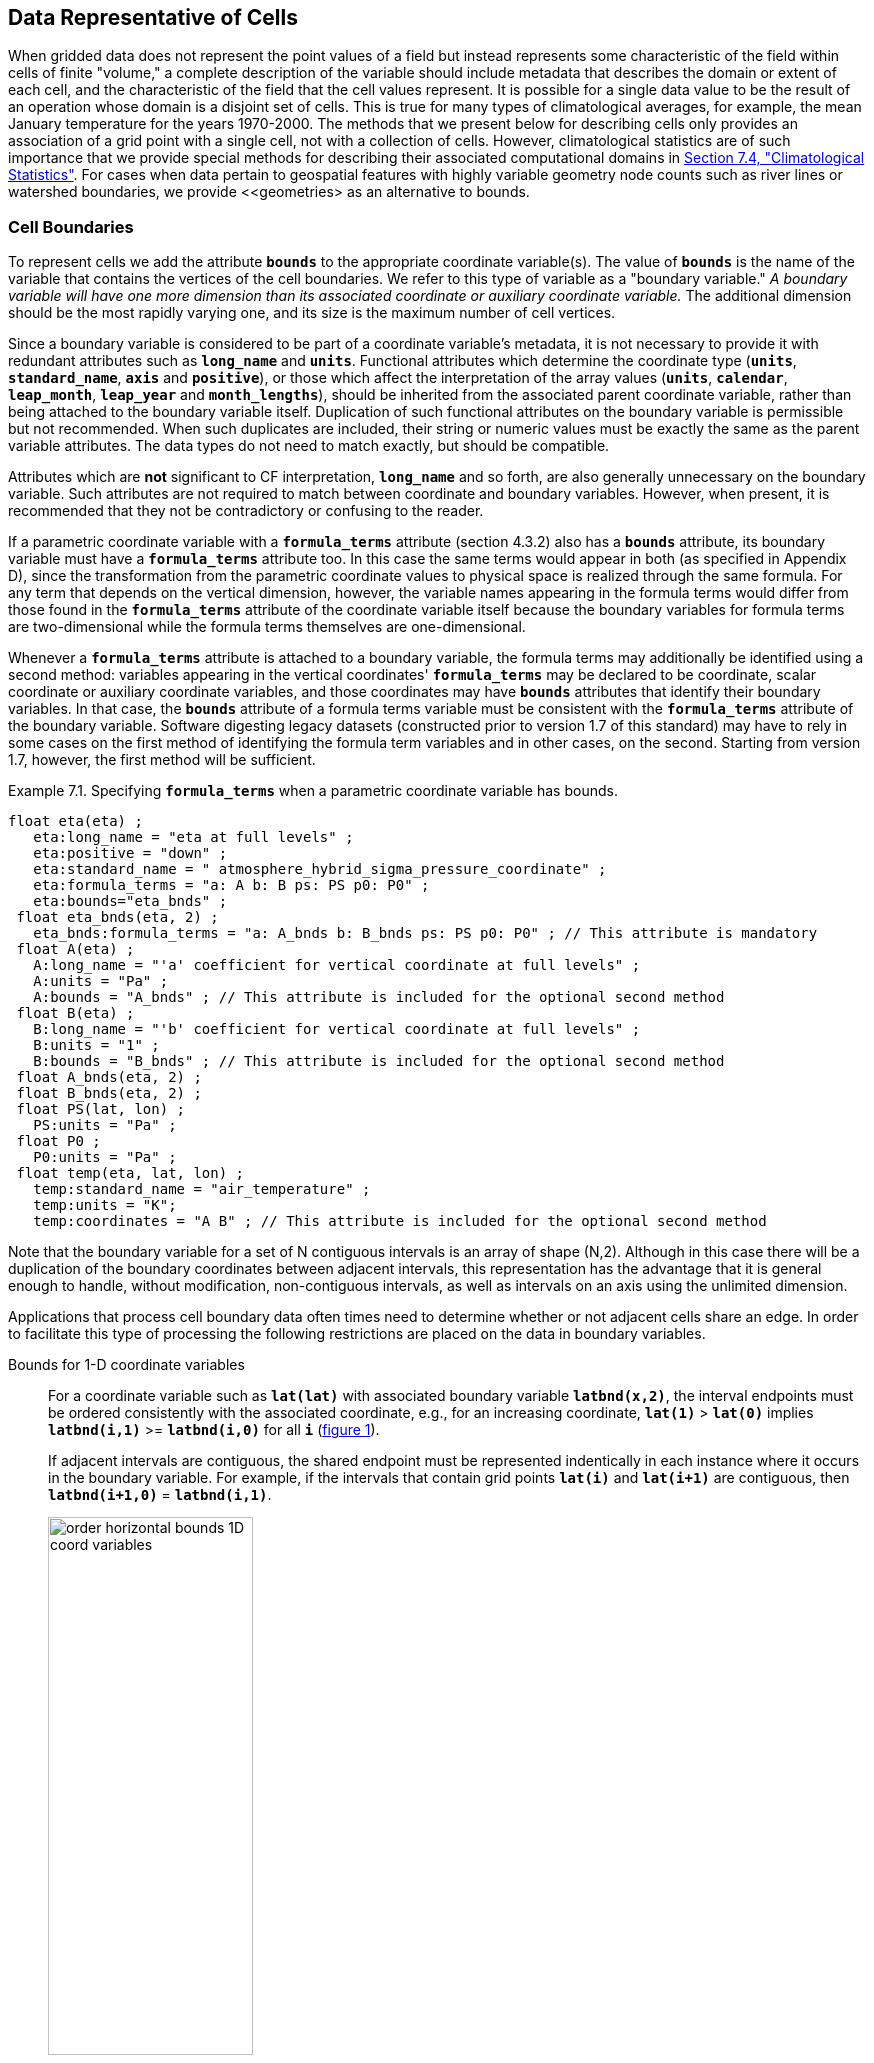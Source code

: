 ﻿
==  Data Representative of Cells 

When gridded data does not represent the point values of a field but instead represents some characteristic of the field within cells of finite "volume," a complete description of the variable should include metadata that describes the domain or extent of each cell, and the characteristic of the field that the cell values represent. It is possible for a single data value to be the result of an operation whose domain is a disjoint set of cells. This is true for many types of climatological averages, for example, the mean January temperature for the years 1970-2000. The methods that we present below for describing cells only provides an association of a grid point with a single cell, not with a collection of cells. However, climatological statistics are of such importance that we provide special methods for describing their associated computational domains in <<climatological-statistics>>.  For cases when data pertain to geospatial features with highly variable geometry node counts such as river lines or watershed boundaries, we provide <<geometries> as an alternative to bounds.




[[cell-boundaries, Section 7.1, "Cell Boundaries"]]
=== Cell Boundaries

To represent cells we add the attribute **`bounds`** to the appropriate coordinate variable(s). The value of **`bounds`** is the name of the variable that contains the vertices of the cell boundaries. We refer to this type of variable as a "boundary variable." __A boundary variable will have one more dimension than its associated coordinate or auxiliary coordinate variable.__ The additional dimension should be the most rapidly varying one, and its size is the maximum number of cell vertices.

Since a boundary variable is considered to be part of a coordinate variable's metadata, it is not necessary to provide it with redundant attributes such as **`long_name`** and **`units`**.  Functional attributes which determine the coordinate type (**`units`**, **`standard_name`**, **`axis`** and **`positive`**), or those which affect the interpretation of the array values (**`units`**, **`calendar`**, **`leap_month`**, **`leap_year`** and **`month_lengths`**), should be inherited from the associated parent coordinate variable, rather than being attached to the boundary variable itself.  Duplication of such functional attributes on the boundary variable is permissible but not recommended.  When such duplicates are included, their string or numeric values must be exactly the same as the parent variable attributes.  The data types do not need to match exactly, but should be compatible.

Attributes which are **not** significant to CF interpretation, **`long_name`** and so forth, are also generally unnecessary on the boundary variable.  Such attributes are not required to match between coordinate and boundary variables.  However, when present, it is recommended that they not be contradictory or confusing to the reader.

If a parametric coordinate variable with a **`formula_terms`** attribute (section 4.3.2) also has a **`bounds`** attribute, its boundary variable must have a **`formula_terms`** attribute too. In this case the same terms would appear in both (as specified in Appendix D), since the transformation from the parametric coordinate values to physical space is realized through the same formula. For any term that depends on the vertical dimension, however, the variable names appearing in the formula terms would differ from those found in the **`formula_terms`** attribute of the coordinate variable itself because the boundary variables for formula terms are two-dimensional while the formula terms themselves are one-dimensional.

Whenever a **`formula_terms`** attribute is attached to a boundary variable, the formula terms may additionally be identified using a second method: variables appearing in the vertical coordinates' **`formula_terms`** may be declared to be coordinate, scalar coordinate or auxiliary coordinate variables, and those coordinates may have **`bounds`** attributes that identify their boundary variables. In that case, the **`bounds`** attribute of a formula terms variable must be consistent with the **`formula_terms`** attribute of the boundary variable. Software digesting legacy datasets (constructed prior to version 1.7 of this standard) may have to rely in some cases on the first method of identifying the formula term variables and in other cases, on the second. Starting from version 1.7, however, the first method will be sufficient.

[[specifying-formula_terms-ex]]
[caption="Example 7.1. "]
.Specifying **`formula_terms`** when a parametric coordinate variable has bounds.
====
----
float eta(eta) ;
   eta:long_name = "eta at full levels" ;
   eta:positive = "down" ;
   eta:standard_name = " atmosphere_hybrid_sigma_pressure_coordinate" ;
   eta:formula_terms = "a: A b: B ps: PS p0: P0" ;
   eta:bounds="eta_bnds" ;
 float eta_bnds(eta, 2) ;
   eta_bnds:formula_terms = "a: A_bnds b: B_bnds ps: PS p0: P0" ; // This attribute is mandatory
 float A(eta) ;
   A:long_name = "'a' coefficient for vertical coordinate at full levels" ;
   A:units = "Pa" ;
   A:bounds = "A_bnds" ; // This attribute is included for the optional second method
 float B(eta) ;
   B:long_name = "'b' coefficient for vertical coordinate at full levels" ;
   B:units = "1" ;
   B:bounds = "B_bnds" ; // This attribute is included for the optional second method
 float A_bnds(eta, 2) ;
 float B_bnds(eta, 2) ;
 float PS(lat, lon) ;
   PS:units = "Pa" ;
 float P0 ;
   P0:units = "Pa" ;
 float temp(eta, lat, lon) ;
   temp:standard_name = "air_temperature" ;
   temp:units = "K";
   temp:coordinates = "A B" ; // This attribute is included for the optional second method
----
====


Note that the boundary variable for a set of N contiguous intervals is an array of shape (N,2). Although in this case there will be a duplication of the boundary coordinates between adjacent intervals, this representation has the advantage that it is general enough to handle, without modification, non-contiguous intervals, as well as intervals on an axis using the unlimited dimension.

Applications that process cell boundary data often times need to determine whether or not adjacent cells share an edge. In order to facilitate this type of processing the following restrictions are placed on the data in boundary variables.

Bounds for 1-D coordinate variables:: For a coordinate variable such as **`lat(lat)`** with associated boundary variable **`latbnd(x,2)`**, the interval endpoints must be ordered consistently with the associated coordinate, e.g., for an increasing coordinate, **`lat(1)`** &gt; **`lat(0)`** implies **`latbnd(i,1)`** &gt;= **`latbnd(i,0)`** for all **`i`** (<<img-bnd_1d_coords>>).
+
If adjacent intervals are contiguous, the shared endpoint must be represented indentically in each instance where it occurs in the boundary variable. For example, if the intervals that contain grid points **`lat(i)`** and **`lat(i+1)`** are contiguous, then **`latbnd(i+1,0)`** = **`latbnd(i,1)`**.
+
[[img-bnd_1d_coords, figure 1]]
[.text-center]
.Order of **`lonbnd(i,0)`** and **`lonbnd(i,1)`** as well as of **`latbnd(i,0)`** and **`latbnd(i,1)`** in the case of one-dimensional horizontal coordinate axes. Tuples **`(lon(i),lat(j))`** represent grid cell centers. The four grid cell vertices are given by **`(lonbnd(i,0),latbnd(j,0))`**, **`(lonbnd(i,1),latbnd(j,0))`**, **`(lonbnd(i,1),latbnd(j,1))`** and **`(lonbnd(i,0),latbnd(j,1))`**.
image::images/order_horizontal_bounds__1D_coord_variables.png[,50%,pdfwidth=50vw,align="center"]

Bounds for 2-D coordinate variables with 4-sided cells:: In the case where the horizontal grid is described by two-dimensional auxiliary coordinate variables in latitude **`lat(n,m)`** and longitude **`lon(n,m)`**, and the associated cells are four-sided, then the boundary variables are given in the form **`latbnd(n,m,4)`** and **`lonbnd(n,m,4)`**, where the trailing index runs over the four vertices of the cells. Let us call the side of cell **`(j,i)`** facing cell **`(j,i-1)`** the "**`i-1`**" side, the side facing cell **`(j,i+1)`** the "**`i+1`**" side, and similarly for "**`j-1`**" and "**`j+1`**". Then we can refer to the vertex formed by sides **`i-1`** and **`j-1`** as **`(j-1,i-1)`**. With this notation, the four vertices are indexed as follows: **`0=(j-1,i-1)`**, **`1=(j-1,i+1)`**, **`2=(j+1,i+1)`**, **`3=(j+1,i-1)`**.
+
[[img-bnd_2d_coords, figure 2]]
[.text-center]
.Order of **`lonbnd(j,i,0)`** to **`lonbnd(j,i,3)`** and of **`latbnd(j,i,0)`** and **`latbnd(j,i,3)`** in the case of two-dimensional horizontal coordinate axes. Tuples **`(lon(j,i),lat(j,i))`** represent grid cell centers and tuples **`(lonbnd(j,i,n),latbnd(j,i,n))`** represent the grid cell vertices.
image::images/order_horizontal_bounds__2D_coord_variables.png[,50%,pdfwidth=50vw,align="center"]
+
If i-j-upward is a right-handed coordinate system (like lon-lat-upward), this ordering means the vertices will be traversed anticlockwise on the lon-lat surface seen from above (<<img-bnd_2d_coords>>). If i-j-upward is left-handed, they will be traversed clockwise on the lon-lat surface.
+
The bounds can be used to decide whether cells are contiguous via the following relationships. In these equations the variable **`bnd`** is used generically to represent either the latitude or longitude boundary variable. 
----

For 0 < j < n and 0 < i < m,
	If cells (j,i) and (j,i+1) are contiguous, then
		bnd(j,i,1)=bnd(j,i+1,0) 
		bnd(j,i,2)=bnd(j,i+1,3)
	If cells (j,i) and (j+1,i) are contiguous, then	
		bnd(j,i,3)=bnd(j+1,i,0) and bnd(j,i,2)=bnd(j+1,i,1)
							
----
 

Bounds for multi-dimensional coordinate variables with p-sided cells:: In all other cases, the bounds should be dimensioned **`(...,n,p)`**, where **`(...,n)`** are the dimensions of the auxiliary coordinate variables, and **`p`** the number of vertices of the cells. The vertices must be traversed anticlockwise in the lon-lat plane as viewed from above. The starting vertex is not specified.


[[cells-on-a-latitude-axis-ex]]
[caption="Example 7.2. "]
.Cells on a latitude axis
====
----
dimensions:
  lat = 64;
  nv = 2;    // number of vertices
variables:
  float lat(lat);
    lat:long_name = "latitude";
    lat:units = "degrees_north";
    lat:bounds = "lat_bnds";
  float lat_bnds(lat,nv);
----
The boundary variable `lat_bnds` associates a latitude gridpoint `i` with the interval whose boundaries are `lat_bnds(i,0)` and `lat_bnds(i,1)`. The gridpoint location, `lat(i)`, should be contained within this interval.
====


For rectangular grids, two-dimensional cells can be expressed as Cartesian products of one-dimensional cells of the type in the preceding example. However for non-rectangular grids a "rectangular" cell will in general require specifying all four vertices for each cell.

[[cells-in-a-non-rectangular-grid-ex]]
[caption="Example 7.3. "]
.Cells in a non-rectangular grid
====
----
dimensions:
  imax = 128;
  jmax = 64;
  nv = 4;
variables:
  float lat(jmax,imax);
    lat:long_name = "latitude";
    lat:units = "degrees_north";
    lat:bounds = "lat_bnds";
  float lon(jmax,imax);
    lon:long_name = "longitude";
    lon:units = "degrees_east";
    lon:bounds = "lon_bnds";
  float lat_bnds(jmax,imax,nv);
  float lon_bnds(jmax,imax,nv);
----
The boundary variables `lat_bnds` and `lon_bnds` associate a gridpoint `(j,i)` with the cell determined by the vertices `(lat_bnds(j,i,n),lon_bnds(j,i,n))`, `n=0,..,3`. The gridpoint location, `(lat(j,i),lon(j,i))`, should be contained within this region.
====

 




[[cell-measures, Section 7.2, "Cell Measures"]]
=== Cell Measures

For some calculations, information is needed about the size, shape or location of the cells that cannot be deduced from the coordinates and bounds without special knowledge that a generic application cannot be expected to have. For instance, in computing the mean of several cell values, it is often appropriate to "weight" the values by area. When computing an area-mean each grid cell value is multiplied by the grid-cell area before summing, and then the sum is divided by the sum of the grid-cell areas. Area weights may also be needed to map data from one grid to another in such a way as to preserve the area mean of the field. The preservation of area-mean values while regridding may be essential, for example, when calculating surface heat fluxes in an atmospheric model with a grid that differs from the ocean model grid to which it is coupled.

In many cases the areas can be calculated from the cell bounds, but there are exceptions. Consider, for example, a spherical geodesic grid composed of contiguous, roughly hexagonal cells. The vertices of the cells can be stored in the variable identified by the **`bounds`** attribute, but the cell perimeter is not uniquely defined by its vertices (because the vertices could, for example, be connected by straight lines, or, on a sphere, by lines following a great circle, or, in general, in some other way). Thus, given the cell vertices alone, it is generally impossible to calculate the area of a grid cell. This is why it may be necessary to store the grid-cell areas in addition to the cell vertices.

In other cases, the grid cell-volume might be needed and might not be easily calculated from the coordinate information. In ocean models, for example, it is not uncommon to find "partial" grid cells at the bottom of the ocean. In this case, rather than (or in addition to) indicating grid cell area, it may be necessary to indicate volume.

To indicate extra information about the spatial properties of a variable's grid cells, a **`cell_measures`** attribute may be defined for a variable. This is a string attribute comprising a list of blank-separated pairs of words of the form "**`measure: name`**". For the moment, "**`area`**" and "**`volume`**" are the only defined measures, but others may be supported in future. The "name" is the name of the variable containing the measure values, which we refer to as a "measure variable". The dimensions of the measure variable should be the same as or a subset of the dimensions of the variable to which they are related, but their order is not restricted. In the case of area, for example, the field itself might be a function of longitude, latitude, and time, but the variable containing the area values would only include longitude and latitude dimensions (and the dimension order could be reversed, although this is not recommended). The variable must have a **`units`** attribute and may have other attributes such as a **`standard_name`**.

For rectangular longitude-latitude grids, the area of grid cells can be calculated from the bounds: the area of a cell is proportional to the product of the difference in the longitude bounds of the cell and the difference between the sine of each latitude bound of the cell. In this case supplying grid-cell areas via the **`cell_measures`** attribute is unnecessary because it may be assumed that applications can perform this calculation, using their own value for the radius of the Earth.

A variable referenced by **`cell_measures`** is not required to be present in the file containing the data variable. If the **`cell_measures`** variable is located in another file (an "external file"), rather than in the file where it is referenced, it must be listed in the **`external_variables`** attribute of the referencing file (Section 2.6.3). 

[[cell-areas-for-a-spherical-geodesic-grid]]
[caption="Example 7.4. "]
.Cell areas for a spherical geodesic grid
====
----
dimensions:
  cell = 2562 ;  // number of grid cells
  time = 12 ;
  nv = 6 ;       // maximum number of cell vertices 
variables:
  float PS(time,cell) ;
    PS:units = "Pa" ;
    PS:coordinates = "lon lat" ;
    PS:cell_measures = "area: cell_area" ;
  float lon(cell) ;
    lon:long_name = "longitude" ;
    lon:units = "degrees_east" ;
    lon:bounds="lon_vertices" ;
  float lat(cell) ;
    lat:long_name = "latitude" ;
    lat:units = "degrees_north" ;
    lat:bounds="lat_vertices" ;
  float time(time) ;
    time:long_name = "time" ;
    time:units = "days since 1979-01-01 0:0:0" ;
  float cell_area(cell) ;
    cell_area:long_name = "area of grid cell" ;
    cell_area:standard_name="cell_area";
    cell_area:units = "m2"
  float lon_vertices(cell,nv) ;
  float lat_vertices(cell,nv) ;
----
====


[[cell-methods, Section 7.3, "Cell Methods"]]
=== Cell Methods

To describe the characteristic of a field that is represented by cell values, we define the **`cell_methods`** attribute of the variable. This is a string attribute comprising a list of blank-separated words of the form "__name: method__". Each "__name: method__" pair indicates that for an axis identified by __name__, the cell values representing the field have been determined or derived by the specified __method__. For example, if data values have been generated by computing time means, then this could be indicated with **`cell_methods="t: mean"`**, assuming here that the name of the time dimension variable is "t".  

In the specification of this attribute, __name__ can be a dimension of
the variable, a scalar coordinate variable, a valid standard name, or
the word "**`area`**".  (See <<cell-methods-no-coordinates>> concerning
the use of standard names in cell_methods.) The values of __method__
should be selected from the list in <<appendix-cell-methods>>, which
includes `point`, `sum`, `mean`, among others.  Case is not
significant in the method name. Some methods (e.g., `variance` ) imply a
change of units of the variable, as is indicated in
<<appendix-cell-methods>>.

It must be remembered that the method applies only to the axis designated in **`cell_methods`** by __name__, and different methods may apply to other axes. If, for instance, a precipitation value in a longitude-latitude cell is given the method **`maximum`** for these axes, it means that it is the maximum within these spatial cells, and does not imply that it is also the maximum in time. Furthermore, it should be noted that if any __method__ other than "**`point`**" is specified for a given axis, then **`bounds`** should also be provided for that axis (except for the relatively rare exceptions described in <<cell-methods-no-coordinates>>).

The default interpretation for variables that do not have the **`cell_methods`** attribute specified depends on whether the quantity is extensive (which depends on the size of the cell) or intensive (which does not). Suppose, for example, the quantities "accumulated precipitation" and "precipitation rate" each have a time axis. A variable representing accumulated precipitation is extensive in time because it depends on the length of the time interval over which it is accumulated. For correct interpretation, it therefore requires a time interval to be completely specified via a boundary variable (i.e., via a **`bounds`** attribute for the time axis). In this case the default interpretation is that the cell method is a sum over the specified time interval. This can be (optionally) indicated explicitly by setting the cell method to **`sum`**. A precipitation rate on the other hand is intensive in time and could equally well represent either an instantaneous value or a mean value over the time interval specified by the cell. In this case the default interpretation for the quantity would be "instantaneous" (which, optionally, can be indicated explicitly by setting the cell method to **`point`**). More often, however, cell values for intensive quantities are means, and this should be indicated explicitly by setting the cell method to **`mean`** and specifying the cell bounds.

Because the default interpretation for an intensive quantity differs
from that of an extensive quantity and because this distinction may not
be understood by some users of the data, it is recommended that every
data variable include for each of its dimensions and each of its scalar
coordinate variables the **`cell_methods`** information of interest
(unless this information would not be meaningful). It is especially
recommended that **`cell_methods`** be explicitly specified for each
spatio-temporal dimension and each spatio-temporal scalar coordinate
variable.

[[methods-applied-to-a-timeseries-ex]]
[caption="Example 7.5. "]
.Methods applied to a timeseries 
====
Consider 12-hourly timeseries of pressure, temperature and precipitation from a number of stations, where pressure is measured instantaneously, maximum temperature for the preceding 12 hours is recorded, and precipitation is accumulated in a rain gauge. For a period of 48 hours from 6 a.m. on 19 April 1998, the data is structured as follows: 
----
dimensions:
  time = UNLIMITED; // (5 currently)
  station = 10;
  nv = 2;
variables:
  float pressure(time,station);
    pressure:long_name = "pressure";
    pressure:units = "kPa";
    pressure:cell_methods = "time: point";
  float maxtemp(time,station);
    maxtemp:long_name = "temperature";
    maxtemp:units = "K";
    maxtemp:cell_methods = "time: maximum";
  float ppn(time,station);
    ppn:long_name = "depth of water-equivalent precipitation";
    ppn:units = "mm";
    ppn:cell_methods = "time: sum";
  double time(time);
    time:long_name = "time";
    time:units = "h since 1998-4-19 6:0:0";
    time:bounds = "time_bnds";
  double time_bnds(time,nv);
data:
  time = 0., 12., 24., 36., 48.;
  time_bnds = -12.,0., 0.,12., 12.,24., 24.,36., 36.,48.; 
----
Note that in this example the time axis values coincide with the end of each interval. It is sometimes desirable, however, to use the midpoint of intervals as coordinate values for variables that are representative of an interval. An application may simply obtain the midpoint values by making use of the boundary data in `time_bnds`.
====

 




[[statistics-more-than-one-axis]]
==== Statistics for more than one axis

If more than one cell method is to be indicated, they should be arranged in the order they were applied. The left-most operation is assumed to have been applied first. Suppose, for example, that within each grid cell a quantity varies in both longitude and time and that these dimensions are named "lon" and "time", respectively. Then values representing the time-average of the zonal maximum are labeled **`cell_methods="lon: maximum time: mean"`** (i.e. find the largest value at each instant of time over all longitudes, then average these maxima over time); values of the zonal maximum of time-averages are labeled **`cell_methods="time: mean lon: maximum"`**. If the methods could have been applied in any order without affecting the outcome, they may be put in any order in the **`cell_methods`** attribute.

If a data value is representative of variation over a combination of axes, a single method should be prefixed by the names of all the dimensions involved (listed in any order, since in this case the order must be immaterial). Dimensions should be grouped in this way only if there is an essential difference from treating the dimensions individually. For instance, the standard deviation of topographic height within a longitude-latitude gridbox could   have **`cell_methods="lat: lon: standard_deviation"`**. (Note also, that in accordance with the recommendation of the following paragraph, this could be equivalently and preferably indicated by **`cell_methods="area: standard_deviation"`**.) This is not the same as **`cell_methods="lon: standard_deviation lat: standard_deviation"`**, which would mean finding the standard deviation along each parallel of latitude within the zonal extent of the gridbox, and then the standard deviation of these values over latitude.

To indicate variation over horizontal area, it is recommended that
instead of specifying the combination of horizontal dimensions, the
special string "**`area`**" be used.  The common case of an area-mean
can thus be indicated by **`cell_methods="area: mean"`** (rather than,
for example, "**`lon: lat: mean`**").  The horizontal coordinate
variables to which "**`area`**" refers are in this case not explicitly
indicated in **`cell_methods`** but can be identified, if necessary,
from attributes attached to the coordinate variables, scalar coordinate
variables, or auxiliary coordinate variables, as described in
<<coordinate-types>>.


[[recording-spacing-original-data]]
==== Recording the spacing of the original data and other information

To indicate more precisely how the cell method was applied, extra information may be included in parentheses () after the identification of the method. This information includes standardized and non-standardized parts. Currently the only standardized information is to provide the typical interval between the original data values to which the method was applied, in the situation where the present data values are statistically representative of original data values which had a finer spacing. The syntax is (**`interval`**: __value unit__), where __value__ is a numerical value and __unit__ is a string that can be recognized by UNIDATA's Udunits package <<UDUNITS>>. The __unit__ will usually be dimensionally equivalent to the unit of the corresponding dimension, but this is not required (which allows, for example, the interval for a standard deviation calculated from points evenly spaced in distance along a parallel to be reported in units of length even if the zonal coordinate of the cells is given in degrees). Recording the original interval is particularly important for standard deviations. For example, the standard deviation of daily values could be indicated by **`cell_methods="time: standard_deviation (interval: 1 day)"`** and of annual values by **`cell_methods="time: standard_deviation (interval: 1 year)"`**.

If the cell method applies to a combination of axes, they may have a common original interval e.g. **`cell_methods="lat: lon: standard_deviation (interval: 10 km)"`**. Alternatively, they may have separate intervals, which are matched to the names of axes by position e.g. **`cell_methods="lat: lon: standard_deviation (interval: 0.1 degree_N interval: 0.2 degree_E)"`**, in which 0.1 degree applies to latitude and 0.2 degree to longitude.

If there is both standardized and non-standardized information, the non-standardized follows the standardized information and the keyword **`comment:`**. If there is no standardized information, the keyword **`comment:`** should be omitted. For instance, an area-weighted mean over latitude could be indicated as **`lat: mean (area-weighted)`** or **`lat: mean (interval: 1 degree_north comment: area-weighted)`**.

A dimension of size one may be the result of "collapsing" an axis by some statistical operation, for instance by calculating a variance from time series data. We strongly recommend that dimensions of size one be retained (or scalar coordinate variables be defined) to enable documentation of the method (through the **`cell_methods`** attribute) and its domain (through the **`bounds`** attribute).

[[surface-air-temperature-variance-ex]]
[caption="Example 7.6. "]
.Surface air temperature variance
====
The variance of the diurnal cycle on 1 January 1990 has been calculated from hourly instantaneous surface air temperature measurements. The time dimension of size one has been retained. 
----
dimensions:
  lat=90;
  lon=180;
  time=1;
  nv=2;
variables:
  float TS_var(time,lat,lon);
    TS_var:long_name="surface air temperature variance"
    TS_var:units="K2";
    TS_var:cell_methods="time: variance (interval: 1 hr comment: sampled instantaneously)";
  float time(time);
    time:units="days since 1990-01-01 00:00:00";
    time:bounds="time_bnds";
  float time_bnds(time,nv);
data:
  time=.5;
  time_bnds=0.,1.;
----
Notice that a parenthesized comment in the `cell_methods` attribute provides the nature of the samples used to calculate the variance.
====

 




[[statistics-applying-portions]]
==== Statistics applying to portions of cells

By default, the statistical method indicated by **`cell_methods`** is assumed to have been evaluated over the entire horizontal area of the cell. Sometimes, however, it is useful to limit consideration to only a portion of a cell (e.g. a mean over the sea-ice area). To indicate this, one of two conventions may be used.

The first convention is a method that can be used for the common case of a single area-type. In this case, the **`cell_methods`** attribute may include a string of the form "__name: method__  **`where`**  __type__". Here __name__ could, for example, be **`area`** and __type__ may be any of the strings permitted for a variable with a **`standard_name`** of **`area_type`**. As an example, if the method were **`mean`** and the **`area_type`** were **`sea_ice`**, then the data would represent a mean over only the sea ice portion of the grid cell. If the data writer expects __type__ to be interpreted as one of the standard **`area_type`** strings, then none of the variables in the netCDF file should be given a name identical to that of the string (because the second convention, described in the next paragraph, takes precedence).

The second convention is the more general. In this case, the **`cell_methods`** entry is of the form "__name: method__  **`where`**  __typevar__". Here __typevar__ is a string-valued auxiliary coordinate variable or string-valued scalar coordinate variable (see <<labels>>) with a **`standard_name`** of **`area_type`**. The variable __typevar__ contains the name(s) of the selected portion(s) of the grid cell to which the __method__ is applied. This convention can accommodate cases in which a method is applied to more than one area type and the result is stored in a single data variable (with a dimension which ranges across the various area types). It provides a convenient way to store output from land surface models, for example, since they deal with many area types within each surface gridbox (e.g., **`vegetation`**, **`bare_ground`**, **`snow`**, etc.).


[[mean-surface-temperature-sensible-heat-flux]]
[caption="Example 7.7. "]
.Mean surface temperature over land and sensible heat flux averaged separately over land and sea. 
====
----
dimensions:
  lat=73;
  lon=96;
  maxlen=20;
  ls=2;
variables:
  float surface_temperature(lat,lon);
    surface_temperature:cell_methods="area: mean where land";
  float surface_upward_sensible_heat_flux(ls,lat,lon);
    surface_upward_sensible_heat_flux:coordinates="land_sea";
    surface_upward_sensible_heat_flux:cell_methods="area: mean where land_sea";
  char land_sea(ls,maxlen);
    land_sea:standard_name="area_type";
data:
  land_sea="land","sea";
----
If the _method_ is `mean`, various ways of calculating the mean can be
distinguished in the `cell_methods` attribute with a string of the form "mean
where  _type1_ [over _type2_]".
Here, _type1_ can be any of the possibilities allowed for _typevar_ or _type_
(as specified in the two paragraphs preceding above Example).
The same options apply to _type2_, except it is not allowed to be the name of
an auxiliary coordinate variable with a dimension greater than one (ignoring
the possible dimension accommodating the maximum string length).
A `cell_methods` attribute with a string of the form "mean where _type1_
over _type2_" indicates the mean is calculated by summing over the _type1_
portion of the cell and dividing by the area of the _type2_ portion.
In particular, a `cell_methods` string of the form "mean where all_area_types
over _type2_" indicates the mean is calculated by summing over all types of
area within the cell and dividing by the area of the _type2_ portion.
(Note that `all_area_types` is one of the valid strings permitted for a
variable with the `standard_name` `area_type`.)
If "over _type2_" is omitted, the mean is calculated by summing over the
_type1_ portion of the cell and dividing by the area of this portion.
====

[[thickness-over-sea-area-ex]]
[caption="Example 7.8. "]
.Thickness of sea-ice and snow on sea-ice averaged over sea area.
====
----
variables:
  float sea_ice_thickness(lat,lon);
    sea_ice_thickness:cell_methods="area: mean where sea_ice over sea";
    sea_ice_thickness:standard_name="sea_ice_thickness";
    sea_ice_thickness:units="m";
  float snow_thickness(lat,lon);
    snow_thickness:cell_methods="area: mean where sea_ice over sea";
   snow_thickness:standard_name="lwe_thickness_of_surface_snow_amount";
    snow_thickness:units="m";
----
In the case of sea-ice thickness, the phrase "`where sea_ice`" could be replaced by "`where all_area_types`" without changing the meaning since the integral of sea-ice thickness over all area types is obviously the same as the integral over the sea-ice area only. In the case of snow thickness, "`where sea_ice`" differs from "`where all_area_types`" because "`where sea_ice`" excludes snow on land from the average.
====




[[cell-methods-no-coordinates, Section 7.3.4, "Cell methods when there are no coordinates"]]
==== Cell methods when there are no coordinates

To provide an indication that a particular cell method is relevant to the data without having to provide a precise description of the corresponding cell, the "__name__" that appears in a "__name__: __method__" pair may be an appropriate **`standard_name`** (which identifies the dimension) or the string, 
"__area__" (rather than the name of a scalar coordinate variable or a dimension with a coordinate variable). This convention cannot be used, however, if the name of a dimension or scalar coordinate variable is identical to __name__. There are two situations where this convention is useful.

First, it allows one to provide some indication of the method when the cell coordinate range cannot be precisely defined. For example, a climatological mean might be based on any data that exists, and, in general, the data might not be available over the same time periods everywhere. In this case, the time range would not be well defined (because it would vary, depending on location), and it could not be precisely specified through a time dimension's bounds. Nevertheless, useful information can be conveyed by a **`cell_methods`** entry of "**`time: mean`**" (where **`time`**, it should be noted, is a valid **`standard_name`**). (As required by this convention, it is assumed here that for the data referred to by this **`cell_methods`** attribute, "time" is not a dimension or coordinate variable.)

Second, for a few special dimensions, this convention allows one to indicate (without explicitly defining the coordinates) that the method applies to the domain covering the entire permitted range of those dimensions. This is allowed only for longitude, latitude, and area (indicating a combination of horizontal coordinates). For longitude, the domain is indicated according to this provision by the string "longitude" (rather than the name of a longitude coordinate variable), and this implies that the method applies to all possible longitudes (i.e., from 0E to 360E). For latitude, the string "latitude" is used and implies the method applies to all possible latitudes (i.e., from 90S to 90N). For area, the string "area" is used and implies the method applies to the whole world.

In the second case if, in addition, the data variable has a dimension with a corresponding labeled axis that specifies a geographic region (<<geographic-regions>>), the implied range of longitude and latitude is the valid range for each specified region, or in the case of 
**`area`** the domain is the geographic region. For example, there could be a **`cell_methods`** entry of "**`longitude: mean`**", where **`longitude`** is __not__ the name of a dimension or coordinate variable (but is one of the special cases given above). That would indicate a mean over all longitudes. Note, however, that if in addition the data variable had a scalar coordinate variable with a **`standard_name`** of **`region`** and a value of **`atlantic_ocean`**, it would indicate a mean over longitudes that lie within the Atlantic Ocean, not all longitudes.

We recommend that whenever possible, cell bounds should be supplied by giving the variable a dimension of size one and attaching bounds to the associated coordinate variable.




[[climatological-statistics, Section 7.4, "Climatological Statistics"]]
=== Climatological Statistics

Climatological statistics may be derived from corresponding portions of the annual cycle in a set of years, e.g., the average January temperatures in the climatology of 1961-1990, where the values are derived by averaging the 30 Januarys from the separate years. Portions of the climatological cycle are specified by references to dates within the calendar year. However, a calendar year is not a well-defined unit of time, because it differs between leap years and other years, and among calendars. Nonetheless for practical purposes we wish to compare statistics for months or seasons from different calendars, and to make climatologies from a mixture of leap years and other years. Hence we provide special conventions for indicating dates within the climatological year. Climatological statistics may also be derived from corresponding portions of a range of days, for instance the average temperature for each hour of the average day in April 1997. In addition the two concepts may be used at once, for instance to indicate not April 1997, but the average April of the five years 1995-1999.

Climatological variables have a climatological time axis. Like an ordinary time axis, a climatological time axis may have a dimension of unity (for example, a variable containing the January average temperatures for 1961-1990), but often it will have several elements (for example, a climatological time axis with a dimension of 12 for the climatological average temperatures in each month for 1961-1990, a dimension of 3 for the January mean temperatures for the three decades 1961-1970, 1971-1980, 1981-1990, or a dimension of 24 for the hours of an average day). Intervals of climatological time are conceptually different from ordinary time intervals; a given interval of climatological time represents a set of subintervals which are not necessarily contiguous. To indicate this difference, a climatological time coordinate variable does not have a **`bounds`** attribute. Instead, it has a **`climatology`** attribute, which names a variable with dimensions (n,2), n being the dimension of the climatological time axis. Using the units and calendar of the time coordinate variable, element (i,0) of the climatology variable specifies the beginning of the first subinterval and element (i,1) the end of the last subinterval used to evaluate the climatological statistics with index i in the time dimension. The time coordinates should be values that are representative of the climatological time intervals, such that an application which does not recognise climatological time will nonetheless be able to make a reasonable interpretation.

The COARDS standard offers limited support for climatological time. For compatibility with COARDS, time coordinates should also be recognised as climatological if they have a **`units`** attribute of time-units relative to midnight on 1 January in year 0 i.e. **`since 0-1-1`** in udunits syntax, and provided they refer to the real-world calendar. We do not recommend this convention because (a) it does not provide any information about the intervals used to compute the climatology, and (b) there is no standard for how dates since year 1 will be encoded with units having a reference time in year 0, since this year does not exist; consequently there may be inconsistencies among software packages in the interpretation of the time coordinates. Year 0 may be a valid year in non-real-world calendars, and therefore cannot be used to signal climatological time in such cases.

A climatological axis may use different statistical methods to represent variation among years, within years and within days. For example, the average January temperature in a climatology is obtained by averaging both within years and over years. This is different from the average January-maximum temperature and the maximum January-average temperature. For the former, we first calculate the maximum temperature in each January, then average these maxima; for the latter, we first calculate the average temperature in each January, then find the largest one. As usual, the statistical operations are recorded in the **`cell_methods`** attribute, which may have two or three entries for the climatological time dimension.

Valid values of the **`cell_methods`** attribute must be in one of the forms from the following list. The intervals over which various statistical methods are applied are determined by decomposing the date and time specifications of the climatological time bounds of a cell, as recorded in the variable named by the **`climatology`** attribute. (The date and time specifications must be calculated from the time coordinates expressed in units of "time interval since reference date and time".) In the descriptions that follow we use the abbreviations __y__, __m__, __d__, __H__, __M__, and __S__ for year, month, day, hour, minute, and second respectively. The suffix __0__ indicates the earlier bound and __1__ the latter.

time: method1 **`within years`**   time: method2 **`over years`**:: __method1__ is applied to the time intervals (mdHMS0-mdHMS1) within individual years and __method2__ is applied over the range of years (y0-y1).

time: method1 **`within days`**   time: method2 **`over days`**:: __method1__ is applied to the time intervals (HMS0-HMS1) within individual days and __method2__ is applied over the days in the interval (ymd0-ymd1).

time: method1 **`within days`**   time: method2 **`over days`**   time: method3 **`over years`**:: __method1__ is applied to the time intervals (HMS0-HMS1) within individual days and __method2__ is applied over the days in the interval (md0-md1), and __method3__ is applied over the range of years (y0-y1).



The methods which can be specified are those listed in <<appendix-cell-methods>> and each entry in the **`cell_methods`** attribute may also, as usual, contain non-standardised information in parentheses after the method. For instance, a mean over ENSO years might be indicated by "**`time: mean over years (ENSO years)`**".

When considering intervals within years, if the earlier climatological time bound is later in the year than the later climatological time bound, it implies that the time intervals for the individual years run from each year across January 1 into the next year e.g. DJF intervals run from December 1 0:00 to March 1 0:00. Analogous situations arise for daily intervals running across midnight from one day to the next.

When considering intervals within days, if the earlier time of day is equal to the later time of day, then the method is applied to a full 24 hour day.

__We have tried to make the examples in this section easier to understand by translating all time coordinate values to date and time formats. This is not currently valid CDL syntax.__ 

[[climatological-seasons-ex]]
[caption="Example 7.9. "]
.Climatological seasons
====
This example shows the metadata for the average seasonal-minimum temperature for the four standard climatological seasons MAM JJA SON DJF, made from data for March 1960 to February 1991. 
----
dimensions:
  time=4;
  nv=2;
variables:
  float temperature(time,lat,lon);
    temperature:long_name="surface air temperature";
    temperature:cell_methods="time: minimum within years time: mean over years";
    temperature:units="K";
  double time(time);
    time:climatology="climatology_bounds";
    time:units="days since 1960-1-1";
  double climatology_bounds(time,nv);
data:  // time coordinates translated to date/time format
  time="1960-4-16", "1960-7-16", "1960-10-16", "1961-1-16" ;
  climatology_bounds="1960-3-1",  "1990-6-1",
                     "1960-6-1",  "1990-9-1",
                     "1960-9-1",  "1990-12-1",
                     "1960-12-1", "1991-3-1" ;
----
====


[[decadal-averages-for-january-ex]]
[caption="Example 7.10. "]
.Decadal averages for January
====
Average January precipitation totals are given for each of the decades 1961-1970, 1971-1980, 1981-1990. 
----
dimensions:
  time=3;
  nv=2;
variables:
  float precipitation(time,lat,lon);
    precipitation:long_name="precipitation amount";
    precipitation:cell_methods="time: sum within years time: mean over years";
    precipitation:units="kg m-2";
  double time(time);
    time:climatology="climatology_bounds";
    time:units="days since 1901-1-1";
  double climatology_bounds(time,nv);
data:  // time coordinates translated to date/time format
  time="1965-1-15", "1975-1-15", "1985-1-15" ;
  climatology_bounds="1961-1-1", "1970-2-1",
                     "1971-1-1", "1980-2-1",
                     "1981-1-1", "1990-2-1" ;
----
====


[[temperature-each-hour-of-average-day-ex]] 
[caption="Example 7.11. "]
.Temperature for each hour of the average day
====
Hourly average temperatures are given for April 1997. 
----
dimensions:
  time=24;
  nv=2;
variables:
  float temperature(time,lat,lon);
    temperature:long_name="surface air temperature";
    temperature:cell_methods="time: mean within days time: mean over days";
    temperature:units="K";
  double time(time);
    time:climatology="climatology_bounds";
    time:units="hours since 1997-4-1";
  double climatology_bounds(time,nv);
data:  // time coordinates translated to date/time format
  time="1997-4-1 0:30", "1997-4-1 1:30", ... "1997-4-1 23:30" ;
  climatology_bounds="1997-4-1 0:00",  "1997-4-30 1:00",
                     "1997-4-1 1:00",  "1997-4-30 2:00",
                      ...
                      "1997-4-1 23:00", "1997-5-1 0:00" ;
----
====

[[extreme-statistics-and-spell-lengths-ex]]
[caption="Example 7.12. "]
.Extreme statistics and spell-lengths 
====
Number of frost days during NH winter 2007-2008, and
					maximum length of spells of consecutive frost days. A
					"frost day" is defined as one during which the minimum
					temperature falls below freezing point (0 degC). This
					is described as a climatological statistic, in which
					the minimum temperature is first calculated within each
					day, and then the number of days or spell lengths
					meeting the specified condition are evaluated. In this
					operation, the standard name is also changed; the
					original data are `air_temperature`. 
----
variables:
  float n1(lat,lon);
    n1:standard_name="number_of_days_with_air_temperature_below_threshold"; 
    n1:coordinates="threshold time";
    n1:cell_methods="time: minimum within days time: sum over days";
  float n2(lat,lon);
    n2:standard_name="spell_length_of_days_with_air_temperature_below_threshold";
    n2:coordinates="threshold time";
    n2:cell_methods="time: minimum within days time: maximum over days";
  float threshold;
    threshold:standard_name="air_temperature";
    threshold:units="degC";
  double time;
    time:climatology="climatology_bounds";
    time:units="days since 2000-6-1";
  double climatology_bounds(time,nv);
data: // time coordinates translated to date/time format
  time="2008-1-16 6:00";
  climatology_bounds="2007-12-1 6:00", "2000-8-2 6:00";
  threshold=0.; 
----
====


[[temperature-each-hour-of-climatological-day-ex]]
[caption="Example 7.13. "]
.Temperature for each hour of the typical climatological day
====
This is a modified version of the previous example, "Temperature
					for each hour of the average day". It now applies to April from a 1961-1990 climatology. 
----
variables:
  float temperature(time,lat,lon);
    temperature:long_name="surface air temperature";
    temperature:cell_methods="time: mean within days ",
      "time: mean over days time: mean over years";
    temperature:units="K";
  double time(time);
    time:climatology="climatology_bounds";
    time:units="days since 1961-1-1";
  double climatology_bounds(time,nv);
data:  // time coordinates translated to date/time format
  time="1961-4-1 0:30", "1961-4-1 1:30", ..., "1961-4-1 23:30" ;
  climatology_bounds="1961-4-1 0:00", "1990-4-30 1:00",
                     "1961-4-1 1:00", "1990-4-30 2:00",
                     ...
                     "1961-4-1 23:00", "1990-5-1 0:00" ;
----
====

[[monthly-max-daily-precip-totals-ex]]
[caption="Example 7.14. "]
.Monthly-maximum daily precipitation totals
====
Maximum of daily precipitation amounts for each of the three months June, July and August 2000 are given. The first daily total applies to 6 a.m. on 1 June to 6 a.m. on 2 June, the 30th from 6 a.m. on 30 June to 6 a.m. on 1 July. The maximum of these 30 values is stored under time index 0 in the precipitation array. 
----
dimensions:
  time=3;
  nv=2;
variables:
  float precipitation(time,lat,lon);
    precipitation:long_name="Accumulated precipitation";
    precipitation:cell_methods="time: sum within days time: maximum over days"; 
    precipitation:units="kg";
  double time(time);
    time:climatology="climatology_bounds";
    time:units="days since 2000-6-1";
  double climatology_bounds(time,nv);
data:  // time coordinates translated to date/time format
  time="2000-6-16", "2000-7-16", "2000-8-16" ;
  climatology_bounds="2000-6-1 6:00:00", "2000-7-1 6:00:00",
                     "2000-7-1 6:00:00", "2000-8-1 6:00:00",
                     "2000-8-1 6:00:00", "2000-9-1 6:00:00" ;
----
====

[[geometries, Section 7.5, "Geometries"]]
=== Geometries

For many geospatial applications, data values are associated with a geometry, which is a spatial representation of a real-world feature, for instance a time-series of areal average precipitation over a watershed. 
Polygonal cells with an arbitrary number of vertices can be described using <<cell-boundaries>>, but in that case every cell must have the same number of vertices and must be a single polygon ring. 
In contrast, each geometry may have a different number of nodes, the geometries may be lines (as alternatives to points and polygons), and they may be __multipart__, i.e., include several disjoint parts. 
While line and point geometries don't describe an interval along a dimension as the traditional cell bounds described above do, they do describe the extent of a geometry or real-world feature so are included in this section. 
The approach described here specifies how to encode such geometries following the pattern in **9.3.3 Contiguous ragged array representation** and attach them to variables in a way that is consistent with the cell bounds approach.

All geometries are made up of one or more nodes. 
The geometry type specifies the set of topological assumptions to be applied to relate the nodes (see Table 7.1). 
For example, multipoint and line geometries are nearly the same except nodes are interpreted as being connected for lines. 
Lines and polygons are also nearly the same except that the first and last nodes are assumed to be connected for polygons. 
Note that CF does not require the first and last node to be identical but allows them to be coincident if desired. 
Polygons that have holes, such as waterbodies in a land unit, are encoded as a collection of polygon ring parts, each identified as __exterior__ or __interior__ polygons. 
Multipart geometries, such as multiple lines representing the same river or multiple islands representing the same jurisdiction, are encoded as collections of unconnected points, lines, or polygons that are logically grouped into a single geometry.

Any data variable can be given a **`geometry`** attribute that indicates the geometry for the quantity held in the variable. 
One of the dimensions of the data variable must be the number of geometries to which the data applies. 
As shown in Example 7.15, if the data variable has a discrete sampling geometry, the number of geometries is the length of the instance dimension (Section 9.2).

[[timeseries-with-geometry]]
[caption="Example 7.15. "]
.Timeseries with geometry.
====
----
dimensions:
  instance = 2 ;
  node = 5 ;
  time = 4 ;
variables:
  int time(time) ;
    time:units = "days since 2000-01-01" ;
  double lat(instance) ;
    lat:units = "degrees_north" ;
    lat:standard_name = "latitude" ;
    lat:nodes = "y" ;
  double lon(instance) ;
    lon:units = "degrees_east" ;
    lon:standard_name = "longitude" ;
    lon:nodes = "x" ;
  int datum ;
    datum:grid_mapping_name = "latitude_longitude" ;
    datum:longitude_of_prime_meridian = 0.0 ;
    datum:semi_major_axis = 6378137.0 ;
    datum:inverse_flattening = 298.257223563 ;
  int geometry_container ;
    geometry_container:geometry_type = "line" ;
    geometry_container:node_count = "node_count" ;
    geometry_container:node_coordinates = "x y" ;
  int node_count(instance) ;
  double x(node) ;
    x:units = "degrees_east" ;
    x:standard_name = "longitude" ;
    x:axis = "X" ;
  double y(node) ;
    y:units = "degrees_north" ;
    y:standard_name = "latitude" ;
    y:axis = "Y" ;
  double someData(instance, time) ;
    someData:coordinates = "time lat lon" ;
    someData:grid_mapping = "datum" ;
    someData:geometry = "geometry_container" ;
// global attributes:
  :Conventions = "CF-1.8" ;
  :featureType = "timeSeries" ;
data:
  time = 1, 2, 3, 4 ;
  lat = 30, 50 ;
  lon = 10, 60 ;
  someData =
    1, 2, 3, 4,
    1, 2, 3, 4 ;
  node_count = 3, 2 ;
  x = 30, 10, 40, 50, 50 ;
  y = 10, 30, 40, 60, 50 ;
----
The time series variable, someData, is associated with line geometries via the geometry attribute. The first line geometry is comprised of three nodes, while the second has two nodes. Client applications unaware of CF geometries can fall back to the lat and lon variables to locate feature instances in space. In this example, lat and lon coordinates are identical to the first node in each line geometry, though any representative point could be used.
====


A __geometry container__ variable acts as a container for attributes that describe a set of geometries. 
The **`geometry`** attribute of the data variable contains the name of a geometry container variable. 
The geometry container variable must hold **`geometry_type`** and **`node_coordinates`** attributes. 
The **`grid_mapping`** and **`coordinates`** attributes can be carried by the geometry container variable provided they are also carried by the data variables associated with the container.

The **`geometry_type`** attribute indicates the type of geometry present. 
Its allowable values are: __point__, __line__, __polygon__. 
Multipart geometries are allowed for all three geometry types. 
For example, polygon geometries could include single part geometries like the State of Colorado and multipart geometries like the State of Hawaii. 

The **`node_coordinates`** attribute contains the blank-separated names of the variables that contain geometry node coordinates (one variable for each spatial dimension). 
The geometry node coordinate variables must each have an **`axis`** attribute whose allowable values are __X__, __Y__, and __Z__. 

If a **`coordinates`** attribute is carried by the geometry container variable
or its parent data variable, then those coordinate variables that have a
meaningful correspondence with node coordinates are indicated as such by a
**`nodes`** attribute that names the corresponding node coordinates, but only if
the **`grid_mapping`** associated with the geometry node variables is the same as that of
the coordinate variables. If a different grid mapping is used, then the provided
coordinates must not have the **`nodes`** attribute. 

Whether linked to normal CF space-time coordinates with a **`nodes`** attribute
or not, inclusion of such coordinates is recommended to maintain backward
compatibility with software that has not implemented geometry capabilities. 

The geometry node coordinate variables must all have the same single dimension, which is the total number of nodes in all the geometries. 
The nodes must be stored consecutively for each geometry and in the order of the geometries, and within each multipart geometry the nodes must be stored consecutively for each part and in the order of the parts. 
Polygon exterior rings must be stored before any interior rings they may contain. 
Nodes for polygon exterior rings must be ordered using the right-hand rule, e.g., anticlockwise in the lon-lat plane as viewed from above. 
Polygon interior rings must be in clockwise order. 
They are put in opposite orders to facilitate calculation of area and consistency with the typical implementation pattern. 

When more than one geometry instance is present, the geometry container variable must have a **`node_count`** attribute that contains the name of a variable indicating the count of nodes per geometry. 
The node count is the total number of nodes in all the parts. 
The exception is when all geometries are single part point geometries, in which
case a node count is not needed since each geometry contains a single node.
However in that case, the dimension of the node coordinate variables must be one
of the dimensions of the data variable (because it serves also as the instance
dimension for geometries).

For multipart __lines__, multipart __polygons__, and __polygons__ with holes, the geometry container variable must have a **`part_node_count`** attribute that indicates a variable of the count of nodes per geometry part. 
Note that because multipoint geometries always have a single node per part, the **`part_node_count`** is not required for __point__ geometry types. 
The single dimension of the part node count variable must equal the total number of parts in all the geometries.

For __polygon__ geometries with holes, the geometry container variable must have an **`interior_ring`** attribute that contains the name of a variable that indicates if the polygon parts are interior rings (i.e., holes) or not. 
This interior ring variable must contain the value 0 to indicate an exterior ring polygon and 1 to indicate an interior ring polygon. 
The single dimension of the interior ring variable must be the same dimension as that of the part node count variable.
The geometry types included in this convention are listed in Table 7.1.

[cols="4"]
|===============
| geometry_type | Dimensionality | Description of Geometry Instance | Additional required attributes on geometry container variable

| **point** | 0 | A collection of one or more points, where a point is a single location in space | node_count (if multipart geometries are present)

| **line** | 1 | A collection of one or more lines, where a line is an ordered set of data points connected by linearly interpolating between points | node_count, part_node_count (if multipart geometries are present)

| **polygon** | 2 | A collection of one or more polygons, where a polygon is a planar surface comprised of an exterior ring and zero or more interior rings (i.e., holes), where a ring is a closed line (i.e., the last point in the line is assumed to be connected to the first point) | node_count, part_node_count (if holes or multipart geometries are present), interior_ring (if holes are present)
|===============

**Table 7.1.** Dimensionality, description, and additional required attributes for geometry_types.

[[complete-multipolygon-example]]
[caption="Example 7.16. "]
.Polygons with holes
====
This example demonstrates all potential attributes and variables for encoding geometries.
----
dimensions:
  node = 12 ;
  instance = 2 ;
  part = 4 ;
  time = 4 ;
variables:
  int time(time) ;
    time:units = "days since 2000-01-01" ;
  double x(node) ;
    x:units = "degrees_east" ;
    x:standard_name = "longitude" ;
    x:axis = "X" ;
  double y(node) ;
    y:units = "degrees_north" ;
    y:standard_name = "latitude" ;
    y:axis = "Y" ;
  double lat(instance) ;
    lat:units = "degrees_north" ;
    lat:standard_name = "latitude" ;
    lat:nodes = "y" ;
  double lon(instance) ;
    lon:units = "degrees_east" ;
    lon:standard_name = "longitude" ;
    lon:nodes = "x" ;
  float geometry_container ;
    geometry_container:geometry_type = "polygon" ;
    geometry_container:node_count = "node_count" ;
    geometry_container:node_coordinates = "x y" ;
    geometry_container:grid_mapping = "datum" ;
    geometry_container:coordinates = "lat lon"
    geometry_container:part_node_count = "part_node_count" ;
    geometry_container:interior_ring = "interior_ring" ;
  int node_count(instance) ;
  int part_node_count(part) ;
  int interior_ring(part) ;
  float datum ;
    datum:grid_mapping_name = "latitude_longitude" ;
    datum:semi_major_axis = 6378137. ;
    datum:inverse_flattening = 298.257223563 ;
    datum:longitude_of_prime_meridian = 0. ;
  double someData(instance, time) ;
    someData:coordinates = "time lat lon" ;
    someData:grid_mapping = "datum" ;
    someData:geometry = "geometry_container" ;
// global attributes:
  :Conventions = "CF-1.8" ;
  :featureType = "timeSeries" ;
data:
 time = 1, 2, 3, 4 ;
 x = 20, 10, 0, 5, 10, 15, 20, 10, 0, 50, 40, 30 ;
 y = 0, 15, 0, 5, 10, 5, 20, 35, 20, 0, 15, 0 ;
 lat = 25, 7 ;
 lon = 10, 40 ;
 node_count = 9, 3 ;
 part_node_count = 3, 3, 3, 3 ;
 interior_ring = 0, 1, 0, 0 ;
 someData =
   1, 2, 3, 4,
   1, 2, 3, 4 ;
----
====
